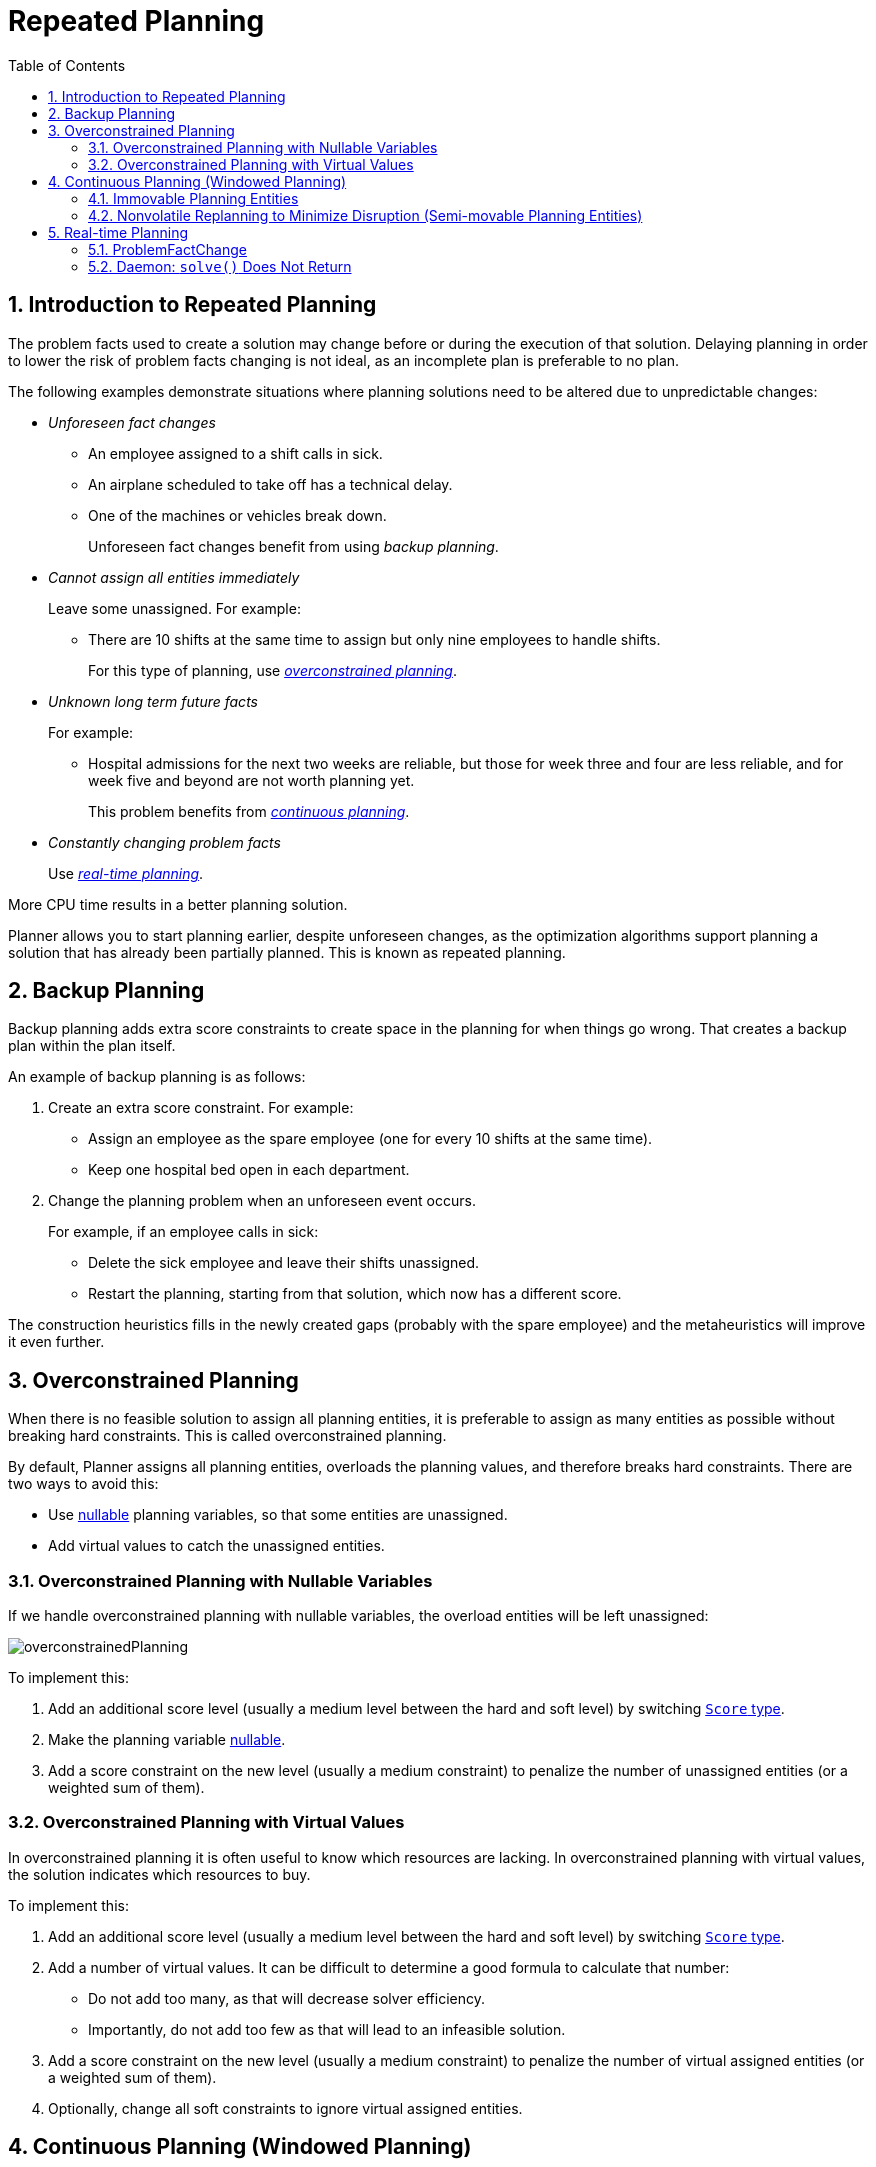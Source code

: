[[repeatedPlanning]]
= Repeated Planning
:doctype: book
:imagesdir: ..
:sectnums:
:toc: left
:icons: font
:experimental:

[[introductionToRepeatedPlanning]]
== Introduction to Repeated Planning

The problem facts used to create a solution may change before or during the execution of that solution. Delaying planning in order to lower the risk of problem facts changing is not ideal, as an incomplete plan is preferable to no plan.

The following examples demonstrate situations where planning solutions need to be altered due to unpredictable changes:

* _Unforeseen fact changes_ 

** An employee assigned to a shift calls in sick. 
** An airplane scheduled to take off has a technical delay.
** One of the machines or vehicles break down.
+ 
Unforeseen fact changes benefit from using _backup planning_.

* _Cannot assign all entities immediately_
+
Leave some unassigned. For example:
+
** There are 10 shifts at the same time to assign but only nine employees to handle shifts. 
+
For this type of planning, use <<overconstrainedPlanning,_overconstrained planning_>>.

* _Unknown long term future facts_
+
For example:

** Hospital admissions for the next two weeks are reliable, but those for week three and four are less reliable, and for week five and beyond are not worth planning yet. 
+
This problem benefits from <<continuousPlanning,_continuous planning_>>.

* _Constantly changing problem facts_
+
Use <<realTimePlanning,_real-time planning_>>.

More CPU time results in a better planning solution.

Planner allows you to start planning earlier, despite unforeseen changes, as the optimization algorithms support planning a solution that has already been partially planned. This is known as repeated planning.


[[backupPlanning]]
== Backup Planning

Backup planning adds extra score constraints to create space in the planning for when things go wrong. That creates a backup plan within the plan itself.

An example of backup planning is as follows:

. Create an extra score constraint. For example:
+
* Assign an employee as the spare employee (one for every 10 shifts at the same time).
* Keep one hospital bed open in each department.
. Change the planning problem when an unforeseen event occurs. 
+
For example, if an employee calls in sick: 
+
* Delete the sick employee and leave their shifts unassigned.
* Restart the planning, starting from that solution, which now has a different score.

The construction heuristics fills in the newly created gaps (probably with the spare employee) and the metaheuristics will improve it even further.


[[overconstrainedPlanning]]
== Overconstrained Planning

When there is no feasible solution to assign all planning entities, it is preferable to assign as many entities as possible without breaking hard constraints.
This is called overconstrained planning.

By default, Planner assigns all planning entities, overloads the planning values, and therefore breaks hard constraints.
There are two ways to avoid this:

* Use <<nullablePlanningVariable,nullable>> planning variables, so that some entities are unassigned.
* Add virtual values to catch the unassigned entities.


[[overconstrainedPlanningWithNullableVariables]]
=== Overconstrained Planning with Nullable Variables

If we handle overconstrained planning with nullable variables, the overload entities will be left unassigned:

image::RepeatedPlanning/overconstrainedPlanning.png[align="center"]

To implement this:

. Add an additional score level (usually a medium level between the hard and soft level) by switching <<scoreType,`Score` type>>.
. Make the planning variable <<nullablePlanningVariable,nullable>>.
. Add a score constraint on the new level (usually a medium constraint) to penalize the number of unassigned entities (or a weighted sum of them).


[[overconstrainedPlanningWithVirutalValues]]
=== Overconstrained Planning with Virtual Values

In overconstrained planning it is often useful to know which resources are lacking.
In overconstrained planning with virtual values, the solution indicates which resources to buy.

To implement this:

. Add an additional score level (usually a medium level between the hard and soft level) by switching <<scoreType,`Score` type>>.
. Add a number of virtual values. It can be difficult to determine a good formula to calculate that number:
** Do not add too many, as that will decrease solver efficiency.
** Importantly, do not add too few as that will lead to an infeasible solution.
. Add a score constraint on the new level (usually a medium constraint) to penalize the number of virtual assigned entities (or a weighted sum of them).
. Optionally, change all soft constraints to ignore virtual assigned entities.

[[continuousPlanning]]
== Continuous Planning (Windowed Planning)

Continuous planning is the technique of planning one or more upcoming planning periods at the same time and repeating that process monthly, weekly, daily, hourly, or even more frequently.
However, as time is infinite, planning all future time periods is impossible.

A planning window allows you to have a fixed number of upcoming planning time periods.

The planning window can be split up in several parts:

* _History_ 
+
Immutable past time periods. It contains only immovable entities.
+
** Historic entities can also affect score constraints that apply to movable entities. For example, in nurse rostering, a nurse that has worked the last five historic days in a row should not be assigned on the first tentative day of the planning window, they will have worked too many consecutive days.
** Do not load all historic entities in memory: even though immovable entities do not affect solving performance, they can cause out of memory problems when the data grows to years. Only load those that might still affect the current constraints with a good safety margin, for example load the past year.
* _Tentative_ 
+
The first few time periods that are being planned freely for the last time. After this planning, their planning entities become <<immovablePlanningEntities,immovable>> or <<nonvolatileReplanning,semi-immovable>>.
+
** The result of the tentative planning is usually shared with the business. For example, in nurse rostering, the nurses will use this schedule to plan their personal lives. Changing that schedule later becomes disruptive, however, were exceptions force us to do so, disruption can be minimized (see <<nonvolatileReplanning,Nonvolatile Replanning>>).
* _Draft_ 
+
The latter time periods that are being planned freely, but not for the last time. They are likely to change again in the next planning effort.
+
** The draft part is needed to assure that the tentatively planned entities will allow room of a good, feasible planning afterwards. 
+
** That draft part is usually not shared with the business yet, because it is too volatile. However, it is stored in the database and used a starting point for the next plan.

* _Future_ (out of scope)
+ 
Planning entities that are not in the current planning window.
+
** If <<assigningTimeToPlanningEntities,time is a planning variable>>, there is no future part. Instead, if the planning window is too small to plan all entities, see  <<overconstrainedPlanning,overconstrained planning>>.

image::RepeatedPlanning/continuousPlanningEmployeeRostering.png[align="center"]

In the employee rostering example above, we re-plan every four days.
Each time, we actually plan a window of 12 days, but we only share the tentative roster of the next four days with the employees.

[NOTE]
====
The start of the planning window (so the first tentative time period) does _not_ need to be now.
That too can be a week in advance.
====

image::RepeatedPlanning/continuousPlanningPatientAdmissionSchedule.png[align="center"]

In the hospital bed planning example above, notice the difference between the original planning of November 1st and the new planning of November 5th: some problem facts (F, H, I, J, K) changed in the meantime, which results in unrelated planning entities (G) changing too.


[[immovablePlanningEntities]]
=== Immovable Planning Entities

To make some planning entities immovable, add an entity `SelectionFilter` that returns `true` if an entity is movable, and `false` if it is immovable.

The following procedure demonstrates how to do this using the nurse rostering example.

[discrete]
===== Configuring Immovable Planning Entities

. Add the `SelectionFilter`:
+
[source,java,options="nowrap"]
----
public class MovableShiftAssignmentSelectionFilter implements SelectionFilter<NurseRoster, ShiftAssignment> {

    @Override
    public boolean accept(ScoreDirector<NurseRoster> scoreDirector, ShiftAssignment shiftAssignment) {
        NurseRoster nurseRoster = scoreDirector.getWorkingSolution();
        ShiftDate shiftDate = shiftAssignment.getShift().getShiftDate();
        return nurseRoster.getNurseRosterInfo().isInPlanningWindow(shiftDate);
    }

}
----

. Configure the `SelectionFilter`:
+
[source,java,options="nowrap"]
----
@PlanningEntity(movableEntitySelectionFilter = MovableShiftAssignmentSelectionFilter.class)
public class ShiftAssignment {
    ...
}
----

[WARNING]
====
Custom `MoveListFactory` and `MoveIteratorFactory` implementations must ensure that they do not move immovable entities.
====


[[nonvolatileReplanning]]
=== Nonvolatile Replanning to Minimize Disruption (Semi-movable Planning Entities)

Replanning an existing plan can be very disruptive. If the plan affects humans (such as employees, drivers, ...), very disruptive changes are often undesirable. In such cases, nonvolatile replanning helps by restricting planning freedom: the gain of changing a plan must be higher than the disruption it causes. This is usually implemented by taxing all planning entities that change.

The machine reassignment example demonstrates a nonvolatile solution to deal with real-time changes. 

image::RepeatedPlanning/nonDisruptiveReplanning.png[align="center"]

In the machine reassignment example, the entity has both the planning variable `machine` and its original value ``originalMachine``:

[source,java,options="nowrap"]
----
@PlanningEntity(...)
public class ProcessAssignment {

    private MrProcess process;
    private Machine originalMachine;
    private Machine machine;

    public Machine getOriginalMachine() {...}

    @PlanningVariable(...)
    public Machine getMachine() {...}

    public boolean isMoved() {
        return originalMachine != null && originalMachine != machine;
    }

    ...
}
----

During planning, the planning variable `machine` changes.
By comparing it with the originalMachine, a change in plan can be penalized:

[source,options="nowrap"]
----
rule "processMoved"
    when
        ProcessAssignment(moved == true)
    then
        scoreHolder.addSoftConstraintMatch(kcontext, -1000);
end
----

The soft penalty of `-1000` means that a better solution is only accepted if it improves the soft score for at least `1000` points per variable changed (or if it improves the hard score).


[[realTimePlanning]]
== Real-time Planning

To do real-time planning, combine the following planning techniques:

* <<backupPlanning,Backup planning>> - adding extra score constraints to allow for unforeseen changes).
* <<continuousPlanning,Continuous planning>> - planning for one or more future planning periods.
* Short planning windows.
+
This lowers the burden of real-time planning.

As time passes, the problem itself changes. Consider the vehicle routing use case:

image::RepeatedPlanning/realTimePlanningVehicleRouting.png[align="center"]

In the example above, three customers are added at different times (``07:56``, `08:02` and ``08:45``), after the original customer set finished solving at `07:55`, and in some cases, after the vehicles already left.

Planner can handle such scenarios with `ProblemFactChange` (in combination with <<immovablePlanningEntities,immovable planning entities>>).


[[problemFactChange]]
=== ProblemFactChange

While the `Solver` is solving, one of the problem facts may be changed by an outside event. For example, an airplane is delayed and needs the runway at a later time.

[IMPORTANT]
====
Do not change the problem fact instances used by the `Solver` while it is solving (from another thread or even in the same thread), as that will corrupt it. 
====

Add a `ProblemFactChange` to the `Solver`, which it executes in the solver thread as soon as possible. For example:

[source,java,options="nowrap"]
----
public interface Solver<Solution_> {

    ...

    boolean addProblemFactChange(ProblemFactChange<Solution_> problemFactChange);

    boolean isEveryProblemFactChangeProcessed();

    ...

}
----

[source,java,options="nowrap"]
----
public interface ProblemFactChange<Solution_> {

    void doChange(ScoreDirector<Solution_> scoreDirector);

}
----


[WARNING]
====
The `ScoreDirector` must be updated with any change on the problem facts of planning entities in a `ProblemFactChange`.
====


To write a `ProblemFactChange` correctly, it is important to understand the behavior of <<cloningASolution,a planning clone>>. 

A planning clone of a solution must fulfil these requirements:

* The clone must represent the same planning problem. Usually it reuses the same instances of the problem facts and problem fact collections as the original.

* The clone must use different, cloned instances of the entities and entity collections. Changes to an original Solution entity’s variables must not affect its clone.


[[problemFactChangeExample]]
==== Cloud Balancing ProblemFactChange Example

Consider the following example of a `ProblemFactChange` implementation in the cloud balancing use case:


[source,java,options="nowrap"]
----
    public void deleteComputer(final CloudComputer computer) {
        solver.addProblemFactChange(scoreDirector -> {
            CloudBalance cloudBalance = scoreDirector.getWorkingSolution();
            CloudComputer workingComputer = scoreDirector.lookUpWorkingObject(computer);
            // First remove the problem fact from all planning entities that use it
            for (CloudProcess process : cloudBalance.getProcessList()) {
                if (process.getComputer() == workingComputer) {
                    scoreDirector.beforeVariableChanged(process, "computer");
                    process.setComputer(null);
                    scoreDirector.afterVariableChanged(process, "computer");
                }
            }
            // A SolutionCloner does not clone problem fact lists (such as computerList)
            // Shallow clone the computerList so only workingSolution is affected, not bestSolution or guiSolution
            ArrayList<CloudComputer> computerList = new ArrayList<>(cloudBalance.getComputerList());
            cloudBalance.setComputerList(computerList);
            // Remove the problem fact itself
            scoreDirector.beforeProblemFactRemoved(workingComputer);
            computerList.remove(workingComputer);
            scoreDirector.afterProblemFactRemoved(workingComputer);
            scoreDirector.triggerVariableListeners();
        });
    }
----


. Any change in a `ProblemFactChange` must be done on the `Solution` instance of ``scoreDirector.getWorkingSolution()``.
+

. The `workingSolution` is <<cloningASolution,a planning clone>> of the ``BestSolutionChangedEvent``'s ``bestSolution``.
+

* The `workingSolution` in the `Solver` is never the same instance as the `Solution` in the rest of your application: it is a planning clone.
* A planning clone also clones the planning entities and planning entity collections.
+ 
So any change on the planning entities must happen on the instances held by ``scoreDirector.getWorkingSolution()``.

. Use the method `ScoreDirector.lookUpWorkingObject()` to translate and retrieve the working solution's instance of an object.

. A planning clone does not clone the problem facts, nor the problem fact collections.
_Therefore the ``__workingSolution__`` and the ``__bestSolution__`` share the same problem fact instances and the same problem fact list instances._
+
Any problem fact or problem fact list changed by a `ProblemFactChange` must be problem cloned first (which can imply rerouting references in other problem facts and planning entities). Otherwise, if the `workingSolution` and `bestSolution` are used in different threads (for example a solver thread and a GUI event thread), a race condition can occur.

[[cloningSolutionsToAvoidRaceConditions]]
==== Cloning Solutions to Avoid Race Conditions in Real-time Planning

Many types of changes can leave a planning entity uninitialized, resulting in a partially initialized solution. This is acceptable, provided the first solver phase can handle it.

All construction heuristics solver phases can handle a partially initialized solution, so it is recommended to configure such a solver phase as the first phase.


image::RepeatedPlanning/realTimePlanningConcurrencySequenceDiagram.png[align="center"]

The process occurs as follows:

. The `Solver` stops.
. Runs the `ProblemFactChange`.
. **restarts**.
+
This is a _warm start_ because its initial solution is the adjusted best solution of the previous run.

. Each solver phase runs again.
+
This implies the construction heuristic runs again, but because little or no planning variables are uninitialized (unless you have a <<nullablePlanningVariable,nullable planning variable>>), it finishes much quicker than in a cold start.

. Each configured `Termination` resets (both in solver and phase configuration), but a previous call to `terminateEarly()` is not undone.
+
`Termination` is not usually configured (except in daemon mode); instead, `Solver.terminateEarly()` is called when the results are needed. Alternatively, configure a `Termination` and use the daemon mode in combination with `<<SolverEventListener,BestSolutionChangedEvent>>` as described in the following section.


[[daemon]]
=== Daemon: `solve()` Does Not Return

In real-time planning, it is often useful to have a solver thread wait when it runs out of work, and immediately resume solving a problem once new problem fact changes are added.
Putting the `Solver` in daemon mode has the following effects:

* If the ``Solver``'s `Termination` terminates, it does not return from `solve()`, but blocks its thread instead (which frees up CPU power).
** Except for ``terminateEarly()``, which does make it return from ``solve()``, freeing up system resources and allowing an application to shutdown gracefully.
** If a `Solver` starts with an empty planning entity collection, it waits in the blocked state immediately.
* If a `ProblemFactChange` is added, it goes into the running state, applies the `ProblemFactChange` and runs the `Solver` again.

To use the `Solver` in daemon mode:

. Enable `daemon` mode on the `Solver`:
+
[source,xml,options="nowrap"]
----
<solver>
  <daemon>true</daemon>
  ...
</solver>
----
+
[WARNING]
====
Do not forget to call `Solver.terminateEarly()` when your application needs to shutdown to avoid killing the solver thread unnaturally.
====

. Subscribe to the `<<SolverEventListener,BestSolutionChangedEvent>>` to process new best solutions found by the solver thread.
+
A `BestSolutionChangedEvent` does not guarantee that every `ProblemFactChange` has been processed already, nor that the solution is initialized and feasible.

. To ignore ``BestSolutionChangedEvent``s with such invalid solutions, do the following:
+
[source,java,options="nowrap"]
----
    public void bestSolutionChanged(BestSolutionChangedEvent<CloudBalance> event) {
        if (event.isEveryProblemFactChangeProcessed()
                // Ignore infeasible (including uninitialized) solutions
                && event.getNewBestSolution().getScore().isFeasible()) {
            ...
        }
    }
----

. Use `Score.isSolutionInitialized()` instead of `Score.isFeasible()` to only ignore uninitialized solutions, but do accept infeasible solutions too.

